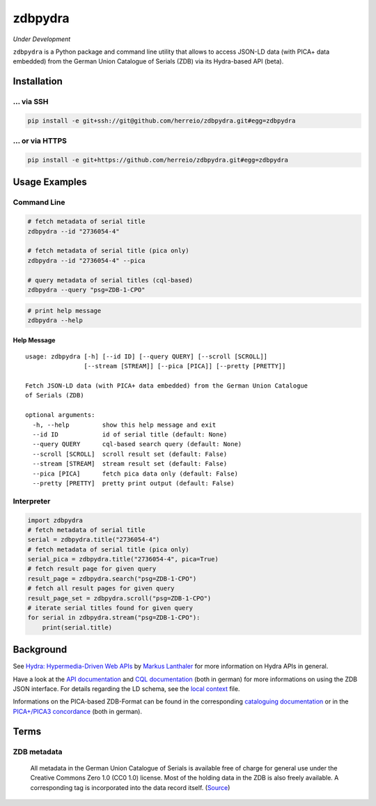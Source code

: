 ========
zdbpydra
========

*Under Development*

``zdbpydra`` is a Python package and command line utility that allows to access
JSON-LD data (with PICA+ data embedded) from the German Union Catalogue of Serials (ZDB)
via its Hydra-based API (beta).

Installation
============

... via SSH
~~~~~~~~~~~

.. code-block:: bash

   pip install -e git+ssh://git@github.com/herreio/zdbpydra.git#egg=zdbpydra

... or via HTTPS
~~~~~~~~~~~~~~~~

.. code-block:: bash

   pip install -e git+https://github.com/herreio/zdbpydra.git#egg=zdbpydra

Usage Examples
==============

Command Line
~~~~~~~~~~~~

.. code-block:: shell

    # fetch metadata of serial title
    zdbpydra --id "2736054-4"

    # fetch metadata of serial title (pica only)
    zdbpydra --id "2736054-4" --pica

    # query metadata of serial titles (cql-based)
    zdbpydra --query "psg=ZDB-1-CPO"

.. code-block:: shell

    # print help message
    zdbpydra --help

Help Message
------------

::

    usage: zdbpydra [-h] [--id ID] [--query QUERY] [--scroll [SCROLL]]
                    [--stream [STREAM]] [--pica [PICA]] [--pretty [PRETTY]]

    Fetch JSON-LD data (with PICA+ data embedded) from the German Union Catalogue
    of Serials (ZDB)

    optional arguments:
      -h, --help         show this help message and exit
      --id ID            id of serial title (default: None)
      --query QUERY      cql-based search query (default: None)
      --scroll [SCROLL]  scroll result set (default: False)
      --stream [STREAM]  stream result set (default: False)
      --pica [PICA]      fetch pica data only (default: False)
      --pretty [PRETTY]  pretty print output (default: False)

Interpreter
~~~~~~~~~~~

.. code-block:: python

    import zdbpydra
    # fetch metadata of serial title
    serial = zdbpydra.title("2736054-4")
    # fetch metadata of serial title (pica only)
    serial_pica = zdbpydra.title("2736054-4", pica=True)
    # fetch result page for given query
    result_page = zdbpydra.search("psg=ZDB-1-CPO")
    # fetch all result pages for given query
    result_page_set = zdbpydra.scroll("psg=ZDB-1-CPO")
    # iterate serial titles found for given query
    for serial in zdbpydra.stream("psg=ZDB-1-CPO"):
        print(serial.title)

Background
==========

See `Hydra: Hypermedia-Driven Web APIs <https://github.com/lanthaler/Hydra>`_
by `Markus Lanthaler <https://github.com/lanthaler>`_ for more information
on Hydra APIs in general.

Have a look at the
`API documentation <https://zeitschriftendatenbank.de/services/schnittstellen/json-api>`_
and
`CQL documentation <https://zeitschriftendatenbank.de/services/schnittstellen/hilfe-zur-suche>`_
(both in german)
for more informations on using the ZDB JSON interface. For details regarding
the LD schema, see the
`local context <https://zeitschriftendatenbank.de/api/context/zdb.jsonld>`_
file.

Informations on the PICA-based ZDB-Format can be found in the corresponding
`cataloguing documentation <https://zeitschriftendatenbank.de/erschliessung/zdb-format>`_
or in the
`PICA+/PICA3 concordance <https://zeitschriftendatenbank.github.io/pica3plus/>`_
(both in german).

Terms
=====

ZDB metadata
~~~~~~~~~~~~

    All metadata in the German Union Catalogue of Serials is available free of
    charge for general use under the Creative Commons Zero 1.0 (CC0 1.0) license.
    Most of the holding data in the ZDB is also freely available. A corresponding
    tag is incorporated into the data record itself. (`Source <https://www.dnb.de/EN/zdb>`_)
